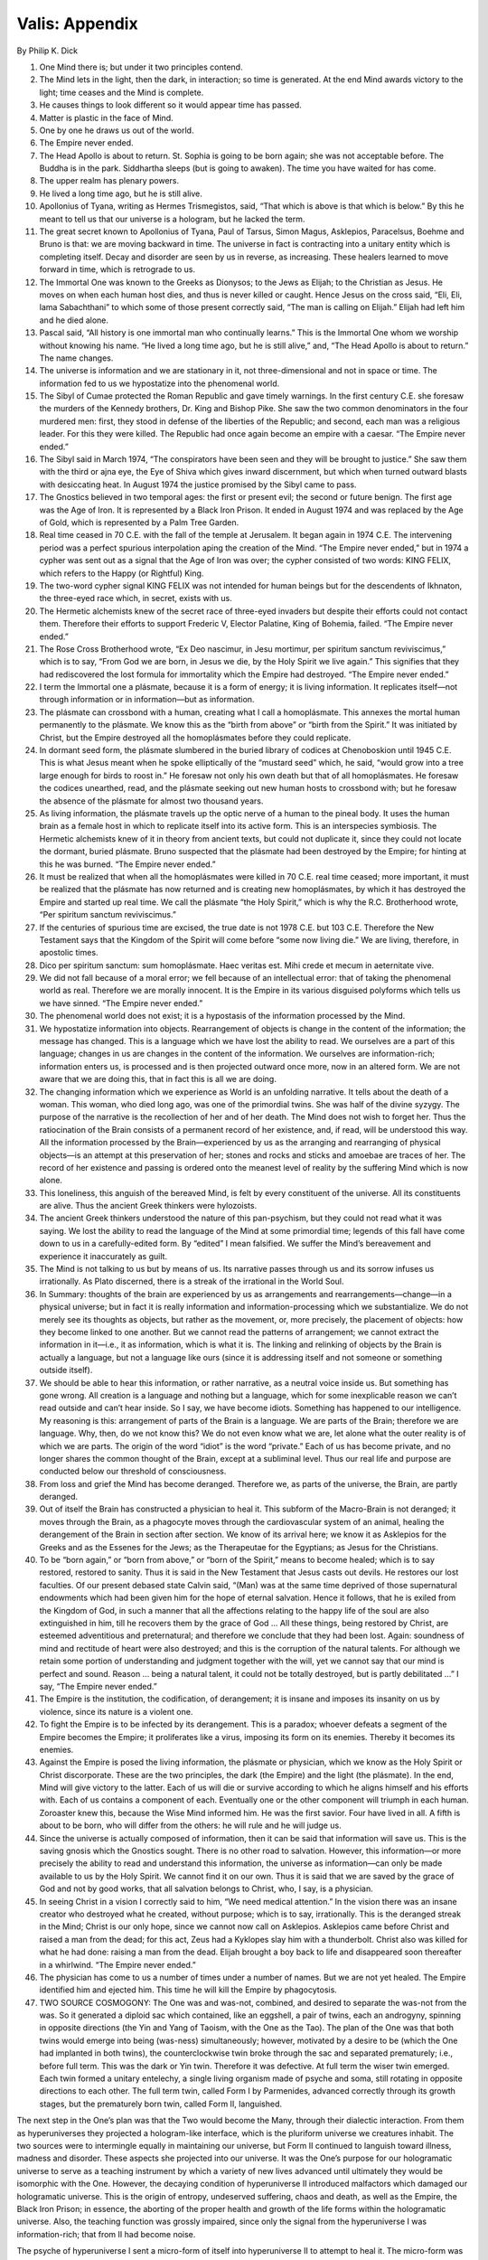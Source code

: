 Valis: Appendix
---------------

By Philip K. Dick

1. One Mind there is; but under it two principles contend.
 
2. The Mind lets in the light, then the dark, in interaction; so time is generated. At the end Mind awards victory to the light; time ceases and the Mind is complete.
 
3. He causes things to look different so it would appear time has passed.
 
4. Matter is plastic in the face of Mind.
 
5. One by one he draws us out of the world.
 
6. The Empire never ended.

7. The Head Apollo is about to return. St. Sophia is going to be born again; she was not acceptable before. The Buddha is in the park. Siddhartha sleeps (but is going to awaken). The time you have waited for has come.
 
8. The upper realm has plenary powers.

9. He lived a long time ago, but he is still alive.
 
10. Apollonius of Tyana, writing as Hermes Trismegistos, said, “That which is above is that which is below.” By this he meant to tell us that our universe is a hologram, but he lacked the term.

11. The great secret known to Apollonius of Tyana, Paul of Tarsus, Simon Magus, Asklepios, Paracelsus, Boehme and Bruno is that: we are moving backward in time. The universe in fact is contracting into a unitary entity which is completing itself. Decay and disorder are seen by us in reverse, as increasing. These healers learned to move forward in time, which is retrograde to us.

12. The Immortal One was known to the Greeks as Dionysos; to the Jews as Elijah; to the Christian as Jesus. He moves on when each human host dies, and thus is never killed or caught. Hence Jesus on the cross said, “Eli, Eli, lama Sabachthani” to which some of those present correctly said, “The man is calling on Elijah.” Elijah had left him and he died alone.

13. Pascal said, “All history is one immortal man who continually learns.” This is the Immortal One whom we worship without knowing his name. “He lived a long time ago, but he is still alive,” and, “The Head Apollo is about to return.” The name changes.

14. The universe is information and we are stationary in it, not three-dimensional and not in space or time. The information fed to us we hypostatize into the phenomenal world.

15. The Sibyl of Cumae protected the Roman Republic and gave timely warnings. In the first century C.E. she foresaw the murders of the Kennedy brothers, Dr. King and Bishop Pike. She saw the two common denominators in the four murdered men: first, they stood in defense of the liberties of the Republic; and second, each man was a religious leader. For this they were killed. The Republic had once again become an empire with a caesar. “The Empire never ended.”
 
16. The Sibyl said in March 1974, “The conspirators have been seen and they will be brought to justice.” She saw them with the third or ajna eye, the Eye of Shiva which gives inward discernment, but which when turned outward blasts with desiccating heat. In August 1974 the justice promised by the Sibyl came to pass.
    
17. The Gnostics believed in two temporal ages: the first or present evil; the second or future benign. The first age was the Age of Iron. It is represented by a Black Iron Prison. It ended in August 1974 and was replaced by the Age of Gold, which is represented by a Palm Tree Garden. 

18. Real time ceased in 70 C.E. with the fall of the temple at Jerusalem. It began again in 1974 C.E. The intervening period was a perfect spurious interpolation aping the creation of the Mind. “The Empire never ended,” but in 1974 a cypher was sent out as a signal that the Age of Iron was over; the cypher consisted of two words: KING FELIX, which refers to the Happy (or Rightful) King.

19. The two-word cypher signal KING FELIX was not intended for human beings but for the descendents of Ikhnaton, the three-eyed race which, in secret, exists with us.
 
20. The Hermetic alchemists knew of the secret race of three-eyed invaders but despite their efforts could not contact them. Therefore their efforts to support Frederic V, Elector Palatine, King of Bohemia, failed. “The Empire never ended.”

21. The Rose Cross Brotherhood wrote, “Ex Deo nascimur, in Jesu mortimur, per spiritum sanctum reviviscimus,” which is to say, “From God we are born, in Jesus we die, by the Holy Spirit we live again.” This signifies that they had rediscovered the lost formula for immortality which the Empire had destroyed. “The Empire never ended.”

22. I term the Immortal one a plásmate, because it is a form of energy; it is living information. It replicates itself—not through information or in information—but as information.

23. The plásmate can crossbond with a human, creating what I call a homoplásmate. This annexes the mortal human permanently to the plásmate. We know this as the “birth from above” or “birth from the Spirit.” It was initiated by Christ, but the Empire destroyed all the homoplásmates before they could replicate.

24. In dormant seed form, the plásmate slumbered in the buried library of codices at Chenoboskion until 1945 C.E. This is what Jesus meant when he spoke elliptically of the “mustard seed” which, he said, “would grow into a tree large enough for birds to roost in.” He foresaw not only his own death but that of all homoplásmates. He foresaw the codices unearthed, read, and the plásmate seeking out new human hosts to crossbond with; but he foresaw the absence of the plásmate for almost two thousand years.

25. As living information, the plásmate travels up the optic nerve of a human to the pineal body. It uses the human brain as a female host in which to replicate itself into its active form. This is an interspecies symbiosis. The Hermetic alchemists knew of it in theory from ancient texts, but could not duplicate it, since they could not locate the dormant, buried plásmate. Bruno suspected that the plásmate had been destroyed by the Empire; for hinting at this he was burned. “The Empire never ended.”

26. It must be realized that when all the homoplásmates were killed in 70 C.E. real time ceased; more important, it must be realized that the plásmate has now returned and is creating new homoplásmates, by which it has destroyed the Empire and started up real time. We call the plásmate “the Holy Spirit,” which is why the R.C. Brotherhood wrote, “Per spiritum sanctum reviviscimus.”
 
27. If the centuries of spurious time are excised, the true date is not 1978 C.E. but 103 C.E. Therefore the New Testament says that the Kingdom of the Spirit will come before “some now living die.” We are living, therefore, in apostolic times.
 
28. Dico per spiritum sanctum: sum homoplásmate. Haec veritas est. Mihi crede et mecum in aeternitate vive.

29. We did not fall because of a moral error; we fell because of an intellectual error: that of taking the phenomenal world as real. Therefore we are morally innocent. It is the Empire in its various disguised polyforms which tells us we have sinned. “The Empire never ended.”

30. The phenomenal world does not exist; it is a hypostasis of the information processed by the Mind.

31. We hypostatize information into objects. Rearrangement of objects is change in the content of the information; the message has changed. This is a language which we have lost the ability to read. We ourselves are a part of this language; changes in us are changes in the content of the information. We ourselves are information-rich; information enters us, is processed and is then projected outward once more, now in an altered form. We are not aware that we are doing this, that in fact this is all we are doing.

32. The changing information which we experience as World is an unfolding narrative. It tells about the death of a woman. This woman, who died long ago, was one of the primordial twins. She was half of the divine syzygy. The purpose of the narrative is the recollection of her and of her death. The Mind does not wish to forget her. Thus the ratiocination of the Brain consists of a permanent record of her existence, and, if read, will be understood this way. All the information processed by the Brain—experienced by us as the arranging and rearranging of physical objects—is an attempt at this preservation of her; stones and rocks and sticks and amoebae are traces of her. The record of her existence and passing is ordered onto the meanest level of reality by the suffering Mind which is now alone.

33. This loneliness, this anguish of the bereaved Mind, is felt by every constituent of the universe. All its constituents are alive. Thus the ancient Greek thinkers were hylozoists.

34. The ancient Greek thinkers understood the nature of this pan-psychism, but they could not read what it was saying. We lost the ability to read the language of the Mind at some primordial time; legends of this fall have come down to us in a carefully-edited form. By “edited” I mean falsified. We suffer the Mind’s bereavement and experience it inaccurately as guilt.
 
35. The Mind is not talking to us but by means of us. Its narrative passes through us and its sorrow infuses us irrationally. As Plato discerned, there is a streak of the irrational in the World Soul.

36. In Summary: thoughts of the brain are experienced by us as arrangements and rearrangements—change—in a physical universe; but in fact it is really information and information-processing which we substantialize. We do not merely see its thoughts as objects, but rather as the movement, or, more precisely, the placement of objects: how they become linked to one another. But we cannot read the patterns of arrangement; we cannot extract the information in it—i.e., it as information, which is what it is. The linking and relinking of objects by the Brain is actually a language, but not a language like ours (since it is addressing itself and not someone or something outside itself).

37. We should be able to hear this information, or rather narrative, as a neutral voice inside us. But something has gone wrong. All creation is a language and nothing but a language, which for some inexplicable reason we can’t read outside and can’t hear inside. So I say, we have become idiots. Something has happened to our intelligence. My reasoning is this: arrangement of parts of the Brain is a language. We are parts of the Brain; therefore we are language. Why, then, do we not know this? We do not even know what we are, let alone what the outer reality is of which we are parts. The origin of the word “idiot” is the word “private.” Each of us has become private, and no longer shares the common thought of the Brain, except at a subliminal level. Thus our real life and purpose are conducted below our threshold of consciousness.

38. From loss and grief the Mind has become deranged. Therefore we, as parts of the universe, the Brain, are partly deranged.

39. Out of itself the Brain has constructed a physician to heal it. This subform of the Macro-Brain is not deranged; it moves through the Brain, as a phagocyte moves through the cardiovascular system of an animal, healing the derangement of the Brain in section after section. We know of its arrival here; we know it as Asklepios for the Greeks and as the Essenes for the Jews; as the Therapeutae for the Egyptians; as Jesus for the Christians.

40. To be “born again,” or “born from above,” or “born of the Spirit,” means to become healed; which is to say restored, restored to sanity. Thus it is said in the New Testament that Jesus casts out devils. He restores our lost faculties. Of our present debased state Calvin said, “(Man) was at the same time deprived of those supernatural endowments which had been given him for the hope of eternal salvation. Hence it follows, that he is exiled from the Kingdom of God, in such a manner that all the affections relating to the happy life of the soul are also extinguished in him, till he recovers them by the grace of God ... All these things, being restored by Christ, are esteemed adventitious and preternatural; and therefore we conclude that they had been lost. Again: soundness of mind and rectitude of heart were also destroyed; and this is the corruption of the natural talents. For although we retain some portion of understanding and judgment together with the will, yet we cannot say that our mind is perfect and sound. Reason … being a natural talent, it could not be totally destroyed, but is partly debilitated …” I say, “The Empire never ended.”

41. The Empire is the institution, the codification, of derangement; it is insane and imposes its insanity on us by violence, since its nature is a violent one.

42. To fight the Empire is to be infected by its derangement. This is a paradox; whoever defeats a segment of the Empire becomes the Empire; it proliferates like a virus, imposing its form on its enemies. Thereby it becomes its enemies.
 
43. Against the Empire is posed the living information, the plásmate or physician, which we know as the Holy Spirit or Christ discorporate. These are the two principles, the dark (the Empire) and the light (the plásmate). In the end, Mind will give victory to the latter. Each of us will die or survive according to which he aligns himself and his efforts with. Each of us contains a component of each. Eventually one or the other component will triumph in each human. Zoroaster knew this, because the Wise Mind informed him. He was the first savior. Four have lived in all. A fifth is about to be born, who will differ from the others: he will rule and he will judge us.
 
44. Since the universe is actually composed of information, then it can be said that information will save us. This is the saving gnosis which the Gnostics sought. There is no other road to salvation. However, this information—or more precisely the ability to read and understand this information, the universe as information—can only be made available to us by the Holy Spirit. We cannot find it on our own. Thus it is said that we are saved by the grace of God and not by good works, that all salvation belongs to Christ, who, I say, is a physician.
 
45. In seeing Christ in a vision I correctly said to him, “We need medical attention.” In the vision there was an insane creator who destroyed what he created, without purpose; which is to say, irrationally. This is the deranged streak in the Mind; Christ is our only hope, since we cannot now call on Asklepios. Asklepios came before Christ and raised a man from the dead; for this act, Zeus had a Kyklopes slay him with a thunderbolt. Christ also was killed for what he had done: raising a man from the dead. Elijah brought a boy back to life and disappeared soon thereafter in a whirlwind. “The Empire never ended.”
 
46. The physician has come to us a number of times under a number of names. But we are not yet healed. The Empire identified him and ejected him. This time he will kill the Empire by phagocytosis.
 
47. TWO SOURCE COSMOGONY: The One was and was-not, combined, and desired to separate the was-not from the was. So it generated a diploid sac which contained, like an eggshell, a pair of twins, each an androgyny, spinning in opposite directions (the Yin and Yang of Taoism, with the One as the Tao). The plan of the One was that both twins would emerge into being (was-ness) simultaneously; however, motivated by a desire to be (which the One had implanted in both twins), the counterclockwise twin broke through the sac and separated prematurely; i.e., before full term. This was the dark or Yin twin. Therefore it was defective. At full term the wiser twin emerged. Each twin formed a unitary entelechy, a single living organism made of psyche and soma, still rotating in opposite directions to each other. The full term twin, called Form I by Parmenides, advanced correctly through its growth stages, but the prematurely born twin, called Form II, languished.

The next step in the One’s plan was that the Two would become the Many, through their dialectic interaction. From them as hyperuniverses they projected a hologram-like interface, which is the pluriform universe we creatures inhabit. The two sources were to intermingle equally in maintaining our universe, but Form II continued to languish toward illness, madness and disorder. These aspects she projected into our universe.
It was the One’s purpose for our hologramatic universe to serve as a teaching instrument by which a variety of new lives advanced until ultimately they would be isomorphic with the One. However, the decaying condition of hyperuniverse II introduced malfactors which damaged our hologramatic universe. This is the origin of entropy, undeserved suffering, chaos and death, as well as the Empire, the Black Iron Prison; in essence, the aborting of the proper health and growth of the life forms within the hologramatic universe. Also, the teaching function was grossly impaired, since only the signal from the hyperuniverse I was information-rich; that from II had become noise.

The psyche of hyperuniverse I sent a micro-form of itself into hyperuniverse II to attempt to heal it. The micro-form was apparent in our hologramatic universe as Jesus Christ. However, hyperuniverse II, being deranged, at once tormented, humiliated, rejected and finally killed the micro-form of the healing psyche of her healthy twin. After that, hyperuniverse II continued to decay into blind, mechanical, purposeless causal processes. It then became the task of Christ (more properly the Holy Spirit) to either rescue the life forms in the hologramatic universe, or abolish all influences on it emanating from II. Approaching its task with caution, it prepared to kill the deranged twin, since she cannot be healed; i.e., she will not allow herself to be healed because she does not understand that she is sick. This illness and madness pervades us and makes us idiots living in private, unreal worlds. The original plan of the One can only be realized now by the division of hyperuniverse I into two healthy hyperuniverses, which will transform the hologramatic universe into the successful teaching machine it was designed to be. We will experience this as the “Kingdom of God.”

Within time, hyperuniverse II remains alive: “The Empire never ended.” But in eternity, where the hyperuniverses exist, she has been killed—of necessity—by the healthy twin of hyperuniverse I, who is our champion. The One grieves for this death, since the One loved both twins; therefore the information of the Mind consists of a tragic tale of the death of a woman, the undertones of which generate anguish into all the creatures of the hologramatic universe without their knowing why. This grief will depart when the healthy twin undergoes mitosis and the “Kingdom of God” arrives. The machinery for this transformation—the procession within time from the Age of Iron to the Age of Gold—is at work now; in eternity it is already accomplished.
 
48. ON OUR NATURE. It is proper to say: we appear to be memory coils (DNA carriers capable of experience) in a computer-like thinking system which, although we have correctly recorded and stored thousands of years of experiential information, and each of us possesses somewhat different deposits from all the other life forms, there is a malfunction—a failure—of memory retrieval. There lies the trouble in our particular subcircuit. “Salvation” through gnosis—more properly anamnesis (the loss of amnesia)—although it has individual significance for each of us—a quantum leap in perception, identity, cognition, understanding, world- and self-experience, including immortality—it has greater and further importance for the system as a whole, inasmuch as these memories are data needed by it and valuable to it, to its overall functioning.

Therefore it is in the process of self-repair, which includes: rebuilding our subcircuit via linear and orthogonal time changes, as well as continual signaling to us to stimulate blocked memory banks within us to fire and hence retrieve what is there.
The external information or gnosis, then, consists of disinhibiting instructions, with the core content actually intrinsic to us—that is, already there (first observed by Plato; viz: that learning is a form of remembering).

The ancients possessed techniques (sacraments and rituals) used largely in the Greco-Roman mystery religions, including early Christianity, to induce firing and retrieval, mainly with a sense of its restorative value to the individuals; the Gnostics, however, correctly saw the ontological value to what they called the Godhead Itself, the total entity.
 
49. Two realms there are, upper and lower. The upper, derived from hyperuniverse I or Yang, Form I of Parmenides, is sentient and volitional. The lower realm, or Yin, Form II of Parmenides, is mechanical, driven by blind, efficient cause, deterministic and without intelligence, since it emanates from a dead source. In ancient times it was termed “astral determinism.” We are trapped, by and large, in the lower realm, but are through the sacraments, by means of the plásmate, extricated. Until astral determinism is broken, we are not even aware of it, so occluded are we. “The Empire never ended.”

50. The name of the healthy twin, hyperuniverse I, is Nommo. The name of the sick twin, hyperuniverse II, is Yurugu. These names are known to the Dogon people of western Sudan in Africa.
 
51. The primordial source of all our religions lies with the ancestors of the Dogon tribe, who got their cosmogony and cosmology directly from the three-eyed invaders who visited long ago. The three-eyed invaders were mute and deaf and telepathic, could not breathe our atmosphere, had the elongated misshapen skull of Ikhnaton, and emanated from a planet in the star-system Sirius. Although they had no hands, but had, instead, pincer claws such as a crab has, they were great builders. They covertly influence our history toward a fruitful end.
 
52. Ikhnaton wrote:
 
    | “… When the fledgling in the egg chirps in the egg,
    | Thou givest him breath therein to preserve him alive.
    | When thou has brought him together
    | To the point of bursting the egg,
    | He cometh forth from the egg,
    | To chirp with all his might.
    | He goeth about upon his two feet
    | When he hath come from therefrom.
    | How manifold are thy works!
    | They are hidden from before us,
    | O sole god, whose powers no other possesseth.
    | Thou didst create the earth according to thy heart
    | While thou wast alone:
    | Men, all cattle large and small,
    | All that go about upon their feet;
    | All that are on high,
    | That fly with their wings.
    | Thou art in my heart,
    | There is no other that knoweth thee
    | Save thy son Ikhnaton.
    | Thou hast made him wise
    | In thy designs and in thy might.
    | The world is in thy hand …”
 
53. Our world is still secretly ruled by the hidden race descended from Ikhnaton, and his knowledge is the information of the Macro-Mind itself.

    | “All cattle rest upon their pasturage,
    | The trees and the plants flourish,
    | The birds flutter in their marshes,
    | Their wings uplifted in adoration to thee.
    | All the sheep dance upon their feet,
    | All winged things fly,
    | They live when thou hast shone upon them.”
 
From Ikhnaton this knowledge passed to Moses, and from Moses to Elijah, the Immortal Man, who became Christ. But underneath all the names there is only one Immortal Man; and we are that man.